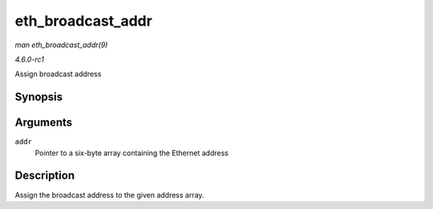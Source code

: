 
.. _API-eth-broadcast-addr:

==================
eth_broadcast_addr
==================

*man eth_broadcast_addr(9)*

*4.6.0-rc1*

Assign broadcast address


Synopsis
========

.. c:function:: void eth_broadcast_addr( u8 * addr )

Arguments
=========

``addr``
    Pointer to a six-byte array containing the Ethernet address


Description
===========

Assign the broadcast address to the given address array.
